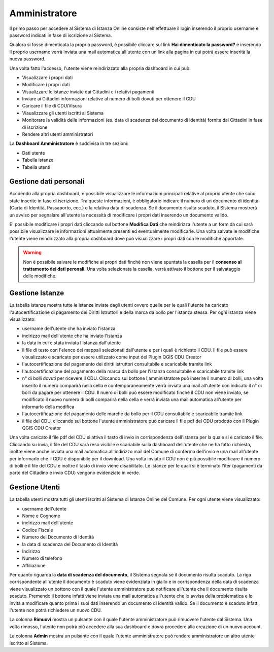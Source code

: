 Amministratore
==================================

Il primo passo per accedere al Sistema di Istanza Online consiste nell'effettuare il login inserendo il proprio username e password indicati in fase di iscrizione al Sistema.

Qualora si fosse dimenticata la propria password, è possibile cliccare sul link **Hai dimenticato la password?** e inserendo il proprio username verrà inviata una mail automatica all'utente con un link alla pagina in cui potrà essere inserità la nuova password.

.. image:: img/login.png
  :align: center

Una volta fatto l'accesso, l'utente viene reindirizzato alla propria dashboard in cui può:

* Visualizzare i propri dati
* Modificare i propri dati
* Visualizzare le istanze inviate dai Cittadini e i relativi pagamenti
* Inviare ai Cittadini informazioni relative al numero di bolli dovuti per ottenere il CDU
* Caricare il file di CDU/Visura
* Viaualizzare gli utenti iscritti al Sistema
* Monitorare la validità delle informazioni (es. data di scadenza del documento di identità) fornite dai Cittadini in fase di iscrizione
* Rendere altri utenti amministratori

La **Dashboard Amministratore** è suddivisa in tre sezioni:

* Dati utente
* Tabella istanze
* Tabella utenti

Gestione dati personali
----------------------------------

Accdendo alla propria dashboard, è possibile visualizzare le informazioni principali relative al proprio utente che sono state inserite in fase di iscrizione. Tra queste informazioni, è obbligatorio indicare il numero di un documento di identità (Carta di Identità, Passaporto, ecc.) e la relativa data di scadenza. Se il documento risulta scaduto, il Sistema mostrerà un avviso per segnalare all'utente la necessità di modificare i propri dati inserendo un documento valido. 

.. image:: img/dati_admin.png
  :align: center

E' possibile modificare i propri dati cliccando sul bottone **Modifica Dati** che reindirizza l'utente a un form da cui sarà possibile visualizzare le informazioni attualmente presenti ed eventualmente modificarle. Una volta salvate le modifiche l'utente viene reindirizzato alla propria dashboard dove può visualizzare i propri dati con le modifiche apportate.

.. warning:: Non è possibile salvare le modifiche ai propri dati finchè non viene spuntata la casella per il **consenso al trattamento dei dati peronali**. Una volta selezionata la casella, verrà attivato il bottone per il salvataggio delle modifiche.


Gestione Istanze
------------------------------

.. image:: img/istanze_admin.png
  :align: center

La tabella istanze mostra tutte le istanze inviate dagli utenti ovvero quelle per le quali l'utente ha caricato l'autocertificazione di pagamento dei Diritti Istruttori e della marca da bollo per l'istanza stessa. Per ogni istanza viene visualizzato:

* username dell'utente che ha inviato l'istanza
* indirizzo mail dell'utente che ha inviato l'istanza
* la data in cui è stata inviata l'istanza dall'utente
* il file di testo con l'elenco dei mappali selezionati dall'utente e per i quali è richiesto il CDU. Il file può essere visualizzato e scaricato per essere utilizzato come input del Plugin QGIS CDU Creator
* l'autocertificazione del pagamento dei diritti istruttori consultabile e scaricabile tramite link
* l'autocertificazione del pagamento della marca da bollo per l'istanza consultabile e scaricabile tramite link
* n° di bolli dovuti per ricevere il CDU. Cliccando sul bottone l'amministratore può inserire il numero di bolli, una volta inserito il numero comparirà nella cella e contemporaneamente verrà inviata una mail all'utente con indicato il n° di bolli da pagare per ottenere il CDU. Il nuero di bolli può essere modificato finchè il CDU non viene inviato, se modificato il nuovo numero di bolli comparirà nella cella e verrà inviata una mail automatica all'utente per informarlo della modifica
* l'autocertificazione del pagamento delle marche da bollo per il CDU consultabile e scaricabile tramite link
* il file del CDU, cliccando sul bottone l'utente amministratore può caricare il file pdf del CDU prodotto con il Plugin QGIS CDU Creator

Una volta caricato il file pdf del CDU si attiva il tasto di invio in corrispondenza dell'istanza per la quale si è caricato il file. Cliccando su invia, il file del CDU sarà reso visibile e scariabile sulla dashboard dell'utente che ne ha fatto richiesta, inoltre viene anche inviata una mail automatica all'indirizzo mail del Comune di conferma dell'invio e una mail all'utente per informarlo che il CDU è disponibile per il download. Una volta inviato il CDU non è più possibile modificare il numero di bolli e il file del CDU e inoltre il tasto di invio viene disabilitato. Le istanze per le quali si è terminato l'iter (pagamenti da parte del Cittadino e invio CDU) vengono evidenziate in verde.


Gestione Utenti
------------------------------

.. image:: img/utenti_admin.png
  :align: center

La tabella utenti mostra tutti gli utenti iscritti al Sistema di Istanze Online del Comune. Per ogni utente viene visualizzato:

* username dell'utente
* Nome e Cognome
* indirizzo mail dell'utente
* Codice Fiscale
* Numero del Documento di Identità
* la data di scadenza del Documento di Identità
* Indirizzo
* Numero di telefono
* Affiliazione

Per quanto riguarda la **data di scadenza del documento**, il Sistema segnala se il documento risulta scaduto. La riga corrispondente all'utente il documento è scaduto viene evidenziata in giallo e in corrispondenza della data di scadenza viene visualizzato un bottono con il quale l'utente amministratore può notificare all'utente che il documento risulta scaduto. Premendo il bottone infatti viene inviata una mail automatica all'utente che lo avvisa della problematica e lo invita a modificare quanto prima i suoi dati inserendo un documento di identità valido. Se il documento è scaduto infatti, l'utente non potrà richiedere un nuovo CDU.

La colonna **Rimuovi** mostra un pulsante con il quale l'utente amministratore può rimuovere l'utente dal Sistema. Una volta rimosso, l'utente non potrà più accedere alla sua dashboard e dovrà procedere alla creazione di un nuovo account.

La colonna **Admin** mostra un pulsante con il quale l'utente amministratore può rendere amministratore un altro utente iscritto al Sistema.
